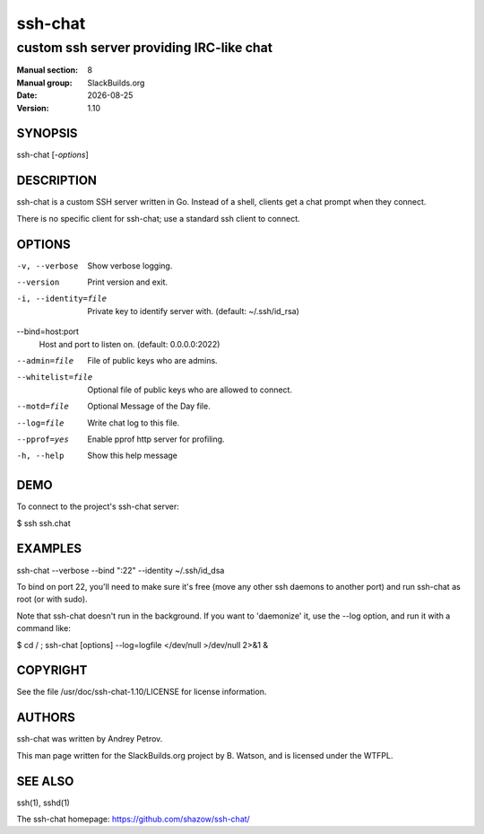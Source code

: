 .. RST source for ssh-chat(1) man page. Convert with:
..   rst2man.py ssh-chat.rst > ssh-chat.8
.. rst2man.py comes from the SBo development/docutils package.

.. |version| replace:: 1.10
.. |date| date::

========
ssh-chat
========

-----------------------------------------
custom ssh server providing IRC-like chat
-----------------------------------------

:Manual section: 8
:Manual group: SlackBuilds.org
:Date: |date|
:Version: |version|

SYNOPSIS
========

ssh-chat [*-options*]

DESCRIPTION
===========

ssh-chat is a custom SSH server written in Go. Instead of a shell,
clients get a chat prompt when they connect.

There is no specific client for ssh-chat; use a standard ssh client to connect.

OPTIONS
=======

-v, --verbose
  Show verbose logging.

--version
  Print version and exit.

-i, --identity=file
  Private key to identify server with. (default: ~/.ssh/id_rsa)

--bind=host:port
  Host and port to listen on. (default: 0.0.0.0:2022)

--admin=file
  File of public keys who are admins.

--whitelist=file
  Optional file of public keys who are allowed to connect.

--motd=file
  Optional Message of the Day file.

--log=file
  Write chat log to this file.

--pprof=yes
  Enable pprof http server for profiling.

-h, --help       Show this help message

DEMO
====

To connect to the project's ssh-chat server:

$ ssh ssh.chat

EXAMPLES
========

ssh-chat --verbose --bind ":22" --identity ~/.ssh/id_dsa

To bind on port 22, you'll need to make sure it's free (move any other ssh
daemons to another port) and run ssh-chat as root (or with sudo).

Note that ssh-chat doesn't run in the background. If you want to 'daemonize' it,
use the --log option, and run it with a command like:

$ cd / ; ssh-chat [options] --log=logfile </dev/null >/dev/null 2>&1 &

COPYRIGHT
=========

See the file /usr/doc/ssh-chat-|version|/LICENSE for license information.

AUTHORS
=======

ssh-chat was written by Andrey Petrov.

This man page written for the SlackBuilds.org project
by B. Watson, and is licensed under the WTFPL.

SEE ALSO
========

ssh(1), sshd(1)

The ssh-chat homepage: https://github.com/shazow/ssh-chat/
